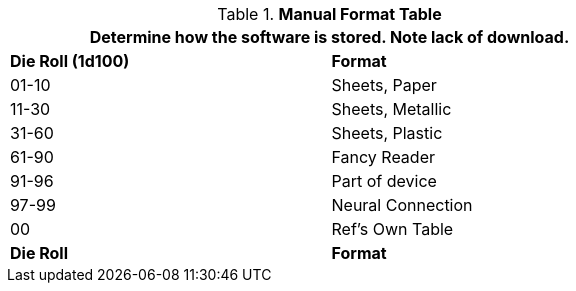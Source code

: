 .*Manual Format Table*
[width="75%",cols="^,<",frame="all", stripes="even"]
|===
2+<|Determine how the software is stored. Note lack of download. 

s|Die Roll (1d100)
s|Format

|01-10
|Sheets, Paper

|11-30
|Sheets, Metallic

|31-60
|Sheets, Plastic

|61-90
|Fancy Reader

|91-96
|Part of device 

|97-99
|Neural Connection

|00
|Ref's Own Table

s|Die Roll
s|Format

|===
